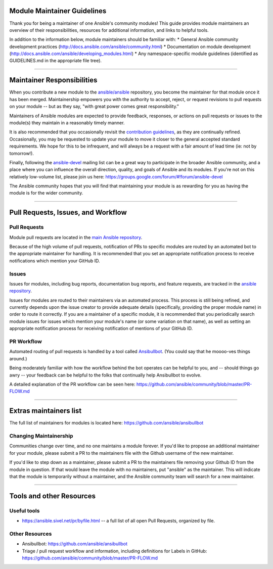 Module Maintainer Guidelines
============================

Thank you for being a maintainer of one Ansible's community modules!
This guide provides module maintainers an overview of their
responsibilities, resources for additional information, and links to
helpful tools.

In addition to the information below, module maintainers should be
familiar with: \* General Ansible community development practices
(http://docs.ansible.com/ansible/community.html) \* Documentation on
module development
(http://docs.ansible.com/ansible/developing\_modules.html) \* Any
namespace-specific module guidelines (identified as GUIDELINES.md in the
appropriate file tree).

--------------

Maintainer Responsibilities
===========================

When you contribute a new module to the
`ansible/ansible <https://github.com/ansible/ansible>`__ repository, you
become the maintainer for that module once it has been merged.
Maintainership empowers you with the authority to accept, reject, or
request revisions to pull requests on your module -- but as they say,
"with great power comes great responsibility."

Maintainers of Ansible modules are expected to provide feedback,
responses, or actions on pull requests or issues to the module(s) they
maintain in a reasonably timely manner.

It is also recommended that you occasionally revisit the `contribution
guidelines <https://github.com/ansible/ansible/blob/devel/CONTRIBUTING.md>`__,
as they are continually refined. Occasionally, you may be requested to
update your module to move it closer to the general accepted standard
requirements. We hope for this to be infrequent, and will always be a
request with a fair amount of lead time (ie: not by tomorrow!).

Finally, following the
`ansible-devel <https://groups.google.com/forum/#!forum/ansible-devel>`__
mailing list can be a great way to participate in the broader Ansible
community, and a place where you can influence the overall direction,
quality, and goals of Ansible and its modules. If you're not on this
relatively low-volume list, please join us here:
https://groups.google.com/forum/#!forum/ansible-devel

The Ansible community hopes that you will find that maintaining your
module is as rewarding for you as having the module is for the wider
community.

--------------

Pull Requests, Issues, and Workflow
===================================

Pull Requests
-------------

Module pull requests are located in the `main Ansible
repository <https://github.com/ansible/ansible/pulls>`__.

Because of the high volume of pull requests, notification of PRs to
specific modules are routed by an automated bot to the appropriate
maintainer for handling. It is recommended that you set an appropriate
notification process to receive notifications which mention your GitHub
ID.

Issues
------

Issues for modules, including bug reports, documentation bug reports,
and feature requests, are tracked in the `ansible
repository <https://github.com/ansible/ansible/issues>`__.

Issues for modules are routed to their maintainers via an automated
process. This process is still being refined, and currently depends upon
the issue creator to provide adequate details (specifically, providing
the proper module name) in order to route it correctly. If you are a
maintainer of a specific module, it is recommended that you periodically
search module issues for issues which mention your module's name (or
some variation on that name), as well as setting an appropriate
notification process for receiving notification of mentions of your
GitHub ID.

PR Workflow
-----------

Automated routing of pull requests is handled by a tool called
`Ansibullbot <https://github.com/ansible/ansibullbot>`__. (You could say
that he moooo-ves things around.)

Being moderately familiar with how the workflow behind the bot operates
can be helpful to you, and -- should things go awry -- your feedback can
be helpful to the folks that continually help Ansibullbot to evolve.

A detailed explanation of the PR workflow can be seen here:
https://github.com/ansible/community/blob/master/PR-FLOW.md

--------------

Extras maintainers list
=======================

The full list of maintainers for modules is located here:
https://github.com/ansible/ansibullbot

Changing Maintainership
-----------------------

Communities change over time, and no one maintains a module forever. If
you'd like to propose an additional maintainer for your module, please
submit a PR to the maintainers file with the Github username of the new
maintainer.

If you'd like to step down as a maintainer, please submit a PR to the
maintainers file removing your Github ID from the module in question. If
that would leave the module with no maintainers, put "ansible" as the
maintainer. This will indicate that the module is temporarily without a
maintainer, and the Ansible community team will search for a new
maintainer.

--------------

Tools and other Resources
=========================

Useful tools
------------

-  https://ansible.sivel.net/pr/byfile.html -- a full list of all open
   Pull Requests, organized by file.

Other Resources
---------------

-  Ansibullbot: https://github.com/ansible/ansibullbot
-  Triage / pull request workflow and information, including definitions
   for Labels in GitHub:
   https://github.com/ansible/community/blob/master/PR-FLOW.md
